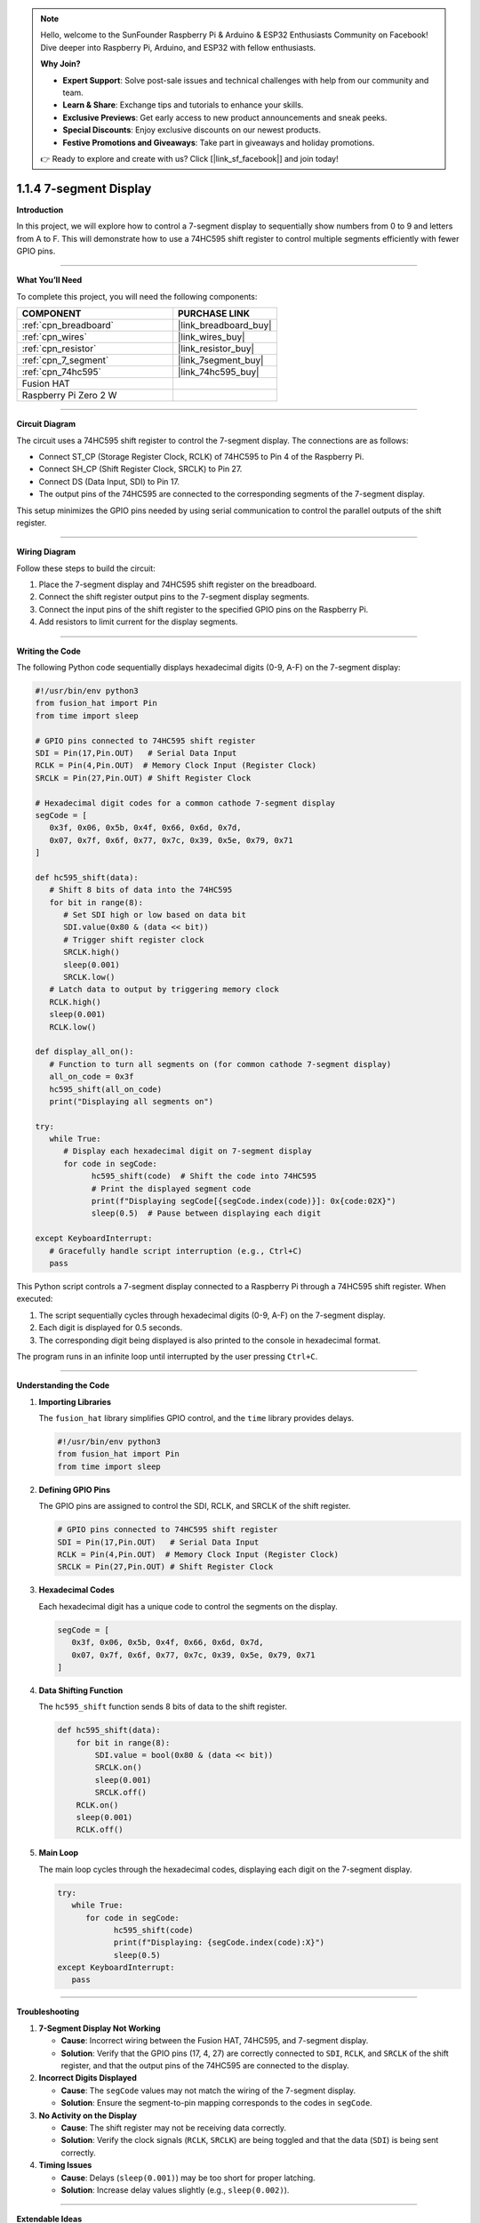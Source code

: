 .. note::

    Hello, welcome to the SunFounder Raspberry Pi & Arduino & ESP32 Enthusiasts Community on Facebook! Dive deeper into Raspberry Pi, Arduino, and ESP32 with fellow enthusiasts.

    **Why Join?**

    - **Expert Support**: Solve post-sale issues and technical challenges with help from our community and team.
    - **Learn & Share**: Exchange tips and tutorials to enhance your skills.
    - **Exclusive Previews**: Get early access to new product announcements and sneak peeks.
    - **Special Discounts**: Enjoy exclusive discounts on our newest products.
    - **Festive Promotions and Giveaways**: Take part in giveaways and holiday promotions.

    👉 Ready to explore and create with us? Click [|link_sf_facebook|] and join today!

.. _1.1.4_py:

1.1.4 7-segment Display
=============================

**Introduction**

In this project, we will explore how to control a 7-segment display to sequentially show numbers from 0 to 9 and letters from A to F. This will demonstrate how to use a 74HC595 shift register to control multiple segments efficiently with fewer GPIO pins.

----------------------------------------------

**What You’ll Need**

To complete this project, you will need the following components:

.. list-table::
    :widths: 30 20
    :header-rows: 1

    *   - COMPONENT
        - PURCHASE LINK

    *   - :ref:`cpn_breadboard`
        - |link_breadboard_buy|
    *   - :ref:`cpn_wires`
        - |link_wires_buy|
    *   - :ref:`cpn_resistor`
        - |link_resistor_buy|
    *   - :ref:`cpn_7_segment`
        - |link_7segment_buy|
    *   - :ref:`cpn_74hc595`
        - |link_74hc595_buy|
    *   - Fusion HAT
        - 
    *   - Raspberry Pi Zero 2 W
        -


----------------------------------------------

**Circuit Diagram**

The circuit uses a 74HC595 shift register to control the 7-segment display. The connections are as follows:

- Connect ST_CP (Storage Register Clock, RCLK) of 74HC595 to Pin 4 of the Raspberry Pi.
- Connect SH_CP (Shift Register Clock, SRCLK) to Pin 27.
- Connect DS (Data Input, SDI) to Pin 17.
- The output pins of the 74HC595 are connected to the corresponding segments of the 7-segment display.

This setup minimizes the GPIO pins needed by using serial communication to control the parallel outputs of the shift register.



----------------------------------------------

**Wiring Diagram**

Follow these steps to build the circuit:

1. Place the 7-segment display and 74HC595 shift register on the breadboard.
2. Connect the shift register output pins to the 7-segment display segments.
3. Connect the input pins of the shift register to the specified GPIO pins on the Raspberry Pi.
4. Add resistors to limit current for the display segments.


----------------------------------------------

**Writing the Code**

The following Python code sequentially displays hexadecimal digits (0-9, A-F) on the 7-segment display:

.. code-block:: python

   #!/usr/bin/env python3
   from fusion_hat import Pin
   from time import sleep

   # GPIO pins connected to 74HC595 shift register
   SDI = Pin(17,Pin.OUT)   # Serial Data Input
   RCLK = Pin(4,Pin.OUT)  # Memory Clock Input (Register Clock)
   SRCLK = Pin(27,Pin.OUT) # Shift Register Clock

   # Hexadecimal digit codes for a common cathode 7-segment display
   segCode = [
      0x3f, 0x06, 0x5b, 0x4f, 0x66, 0x6d, 0x7d,
      0x07, 0x7f, 0x6f, 0x77, 0x7c, 0x39, 0x5e, 0x79, 0x71
   ]

   def hc595_shift(data):
      # Shift 8 bits of data into the 74HC595
      for bit in range(8):
         # Set SDI high or low based on data bit
         SDI.value(0x80 & (data << bit))
         # Trigger shift register clock
         SRCLK.high()
         sleep(0.001)
         SRCLK.low()
      # Latch data to output by triggering memory clock
      RCLK.high()
      sleep(0.001)
      RCLK.low()

   def display_all_on():
      # Function to turn all segments on (for common cathode 7-segment display)
      all_on_code = 0x3f
      hc595_shift(all_on_code)
      print("Displaying all segments on")

   try:
      while True:
         # Display each hexadecimal digit on 7-segment display
         for code in segCode:
               hc595_shift(code)  # Shift the code into 74HC595
               # Print the displayed segment code
               print(f"Displaying segCode[{segCode.index(code)}]: 0x{code:02X}")
               sleep(0.5)  # Pause between displaying each digit

   except KeyboardInterrupt:
      # Gracefully handle script interruption (e.g., Ctrl+C)
      pass

This Python script controls a 7-segment display connected to a Raspberry Pi through a 74HC595 shift register. When executed:

1. The script sequentially cycles through hexadecimal digits (0-9, A-F) on the 7-segment display.
2. Each digit is displayed for 0.5 seconds.
3. The corresponding digit being displayed is also printed to the console in hexadecimal format.

The program runs in an infinite loop until interrupted by the user pressing ``Ctrl+C``.


----------------------------------------------


**Understanding the Code**

1. **Importing Libraries**

   The ``fusion_hat`` library simplifies GPIO control, and the ``time`` library provides delays.

   .. code-block:: python

      #!/usr/bin/env python3
      from fusion_hat import Pin
      from time import sleep


2. **Defining GPIO Pins**

   The GPIO pins are assigned to control the SDI, RCLK, and SRCLK of the shift register.

   .. code-block:: python

      # GPIO pins connected to 74HC595 shift register
      SDI = Pin(17,Pin.OUT)   # Serial Data Input
      RCLK = Pin(4,Pin.OUT)  # Memory Clock Input (Register Clock)
      SRCLK = Pin(27,Pin.OUT) # Shift Register Clock


3. **Hexadecimal Codes**

   Each hexadecimal digit has a unique code to control the segments on the display.

   .. code-block:: python

      segCode = [
         0x3f, 0x06, 0x5b, 0x4f, 0x66, 0x6d, 0x7d,
         0x07, 0x7f, 0x6f, 0x77, 0x7c, 0x39, 0x5e, 0x79, 0x71
      ]

4. **Data Shifting Function**

   The ``hc595_shift`` function sends 8 bits of data to the shift register.

   .. code-block:: python

       def hc595_shift(data):
           for bit in range(8):
               SDI.value = bool(0x80 & (data << bit))
               SRCLK.on()
               sleep(0.001)
               SRCLK.off()
           RCLK.on()
           sleep(0.001)
           RCLK.off()

5. **Main Loop**

   The main loop cycles through the hexadecimal codes, displaying each digit on the 7-segment display.

   .. code-block:: python

      try:
         while True:
            for code in segCode:
                  hc595_shift(code)
                  print(f"Displaying: {segCode.index(code):X}")
                  sleep(0.5)
      except KeyboardInterrupt:
         pass


----------------------------------------------

**Troubleshooting**

1. **7-Segment Display Not Working**  

   - **Cause**: Incorrect wiring between the Fusion HAT, 74HC595, and 7-segment display.  
   - **Solution**: Verify that the GPIO pins (17, 4, 27) are correctly connected to ``SDI``, ``RCLK``, and ``SRCLK`` of the shift register, and that the output pins of the 74HC595 are connected to the display.

2. **Incorrect Digits Displayed**  

   - **Cause**: The ``segCode`` values may not match the wiring of the 7-segment display.  
   - **Solution**: Ensure the segment-to-pin mapping corresponds to the codes in ``segCode``.


3. **No Activity on the Display**  

   - **Cause**: The shift register may not be receiving data correctly.  
   - **Solution**: Verify the clock signals (``RCLK``, ``SRCLK``) are being toggled and that the data (``SDI``) is being sent correctly.

4. **Timing Issues**  

   - **Cause**: Delays (``sleep(0.001)``) may be too short for proper latching.  
   - **Solution**: Increase delay values slightly (e.g., ``sleep(0.002)``).



----------------------------------------------

**Extendable Ideas**


1. **Custom Patterns**: Add custom patterns or animations by defining new codes that light up specific segments.

2. **Variable Speed Control**: Allow the user to input a delay time to control the display speed dynamically:  

   .. code-block:: python

      delay = float(input("Enter delay between digits (in seconds): "))


3. **Counter Functionality**: Implement a counting feature that increments or decrements a number in real time:  

   .. code-block:: python

      count = 0
      while True:
         hc595_shift(segCode[count % len(segCode)])
         count += 1
         sleep(0.5)


----------------------------------------------

**Conclusion**

By completing this project, you have learned how to control a 7-segment display using a 74HC595 shift register and Python. This knowledge can be expanded to build more complex displays and integrate with various applications.